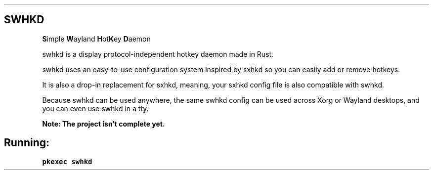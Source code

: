 .\" Automatically generated by Pandoc 2.14.2
.\"
.TH "" "" "" "" ""
.hy
.SH SWHKD
.PP
\f[B]S\f[R]imple \f[B]W\f[R]ayland \f[B]H\f[R]ot\f[B]K\f[R]ey
\f[B]D\f[R]aemon
.PP
swhkd is a display protocol-independent hotkey daemon made in Rust.
.PP
swhkd uses an easy-to-use configuration system inspired by sxhkd so you
can easily add or remove hotkeys.
.PP
It is also a drop-in replacement for sxhkd, meaning, your sxhkd config
file is also compatible with swhkd.
.PP
Because swhkd can be used anywhere, the same swhkd config can be used
across Xorg or Wayland desktops, and you can even use swhkd in a tty.
.PP
\f[B]Note: The project isn\[cq]t complete yet.\f[R]
.SH Running:
.PP
\f[C]pkexec swhkd\f[R]
